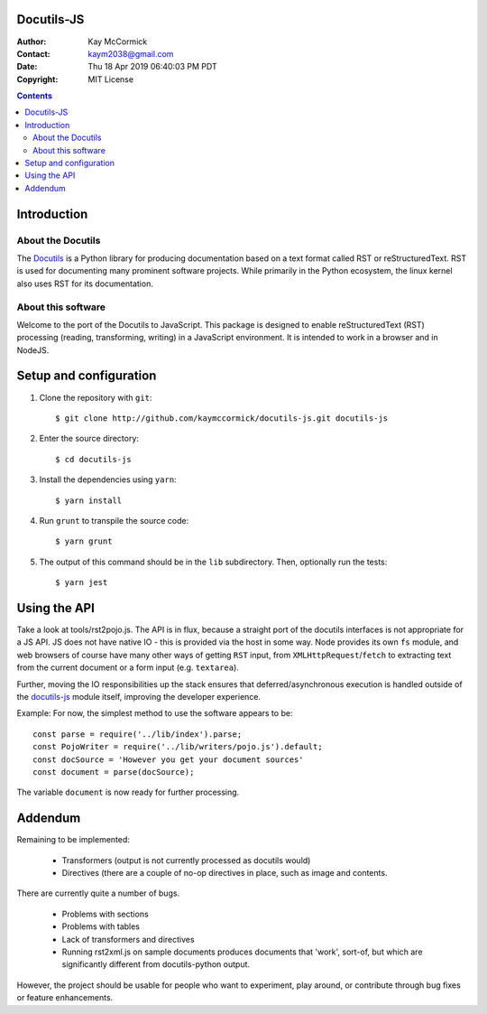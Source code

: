 Docutils-JS
===========

:Author: Kay McCormick
:Contact: kaym2038@gmail.com
:Date: Thu 18 Apr 2019 06:40:03 PM PDT
:Copyright: MIT License

.. _docutils-js GitHub repository: http://github.com/kaymccormick/docutils-js.git
.. _Docutils: http://docutils.sourceforge.net/
.. _Docutils distribution: http://docutils.sourceforge.net/#download

.. contents::

Introduction
============

About the Docutils
------------------

The Docutils_ is a Python library for producing documentation based on
a text format called RST or reStructuredText. RST is used for
documenting many prominent software projects. While primarily in the
Python ecosystem, the linux kernel also uses RST for its
documentation.

About this software
-------------------

Welcome to the port of the Docutils to JavaScript. This package is
designed to enable reStructuredText (RST) processing (reading,
transforming, writing) in a JavaScript environment. It is intended to
work in a browser and in NodeJS.

Setup and configuration
=======================

1. Clone the repository with ``git``:

  ::

    $ git clone http://github.com/kaymccormick/docutils-js.git docutils-js

2. Enter the source directory:

  ::

    $ cd docutils-js

3. Install the dependencies using ``yarn``:

  ::

    $ yarn install

4. Run ``grunt`` to transpile the source code:

  ::

    $ yarn grunt

5. The output of this command should be in the ``lib`` subdirectory. Then, optionally run the tests:

  ::

    $ yarn jest

Using the API
=============

Take a look at tools/rst2pojo.js. The API is in flux, because a
straight port of the docutils interfaces is not appropriate for a JS
API. JS does not have native IO - this is provided via the host in
some way. Node provides its own ``fs`` module, and web browsers of
course have many other ways of getting ``RST`` input, from
``XMLHttpRequest``/``fetch`` to extracting text from the current
document or a form input (e.g. ``textarea``).

Further, moving the IO responsibilities up the stack ensures that
deferred/asynchronous execution is handled outside of the docutils-js_
module itself, improving the developer experience.

Example: For now, the simplest method to use the software appears to be::

  const parse = require('../lib/index').parse;
  const PojoWriter = require('../lib/writers/pojo.js').default;
  const docSource = 'However you get your document sources'
  const document = parse(docSource);

The variable ``document`` is now ready for further processing.


Addendum
========

Remaining to be implemented:

  * Transformers (output is not currently processed as docutils would)

  * Directives (there are a couple of no-op directives in place, such as image
    and contents.

There are currently quite a number of bugs.

  * Problems with sections

  * Problems with tables

  * Lack of transformers and directives

  * Running rst2xml.js on sample documents produces documents that
    'work', sort-of, but which are significantly different from
    docutils-python output.

However, the project should be usable for people who want to
experiment, play around, or contribute through bug fixes or feature
enhancements.

